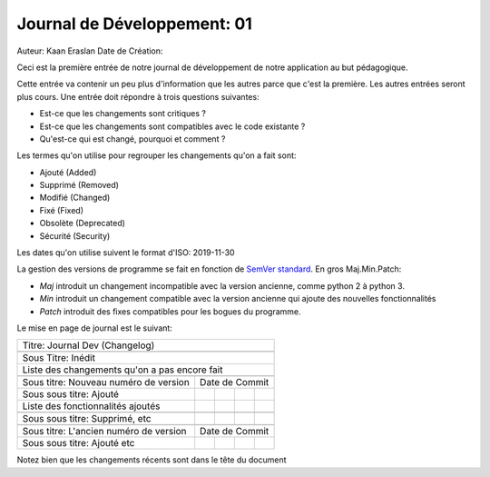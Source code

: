 #############################
Journal de Développement: 01
#############################

Auteur: Kaan Eraslan
Date de Création: 

Ceci est la première entrée de notre journal de développement de notre
application au but pédagogique.

Cette entrée va contenir un peu plus d'information que les autres parce que
c'est la première. Les autres entrées seront plus cours. Une entrée doit
répondre à trois questions suivantes:

- Est-ce que les changements sont critiques ?

- Est-ce que les changements sont compatibles avec le code existante ?

- Qu'est-ce qui est changé, pourquoi et comment ?

Les termes qu'on utilise pour regrouper les changements qu'on a fait sont:

- Ajouté (Added)
- Supprimé (Removed)
- Modifié (Changed)
- Fixé (Fixed)
- Obsolète (Deprecated)
- Sécurité (Security)

Les dates qu'on utilise suivent le format d'ISO: 2019-11-30

La gestion des versions de programme se fait en fonction de `SemVer standard
<https://semver.org/>`_. En gros Maj.Min.Patch:

- *Maj* introduit un changement incompatible avec la version ancienne, comme
  python 2 à python 3.

- *Min* introduit un changement compatible avec la version ancienne qui ajoute
  des nouvelles fonctionnalités

- *Patch* introduit des fixes compatibles pour les bogues du programme.

Le mise en page de journal est le suivant:

+---------------------------------------------------------+
| Titre: Journal Dev (Changelog)                          |
+---------------------------------------------------------+
|                                                         |
+---------------------------------------------------------+
| Sous Titre: Inédit                                      |
+---------------------------------------------------------+
| Liste des changements qu'on a pas encore fait           |
+----------------------------------------+----+---+---+---+
|                                        |    |   |   |   |
+----------------------------------------+----+---+---+---+
| Sous titre: Nouveau numéro de version  | Date de Commit |
+----------------------------------------+----+---+---+---+
| Sous sous titre: Ajouté                |    |   |   |   |
+----------------------------------------+----+---+---+---+
| Liste des fonctionnalités ajoutés      |    |   |   |   |
+----------------------------------------+----+---+---+---+
|                                        |    |   |   |   |
+----------------------------------------+----+---+---+---+
| Sous sous titre: Supprimé, etc         |    |   |   |   |
+----------------------------------------+----+---+---+---+
|                                        |    |   |   |   |
+----------------------------------------+----+---+---+---+
| Sous titre: L'ancien numéro de version | Date de Commit |
+----------------------------------------+----+---+---+---+
|                                        |    |   |   |   |
| Sous sous titre: Ajouté etc            |    |   |   |   |
+----------------------------------------+----+---+---+---+


Notez bien que les changements récents sont dans le tête du document
